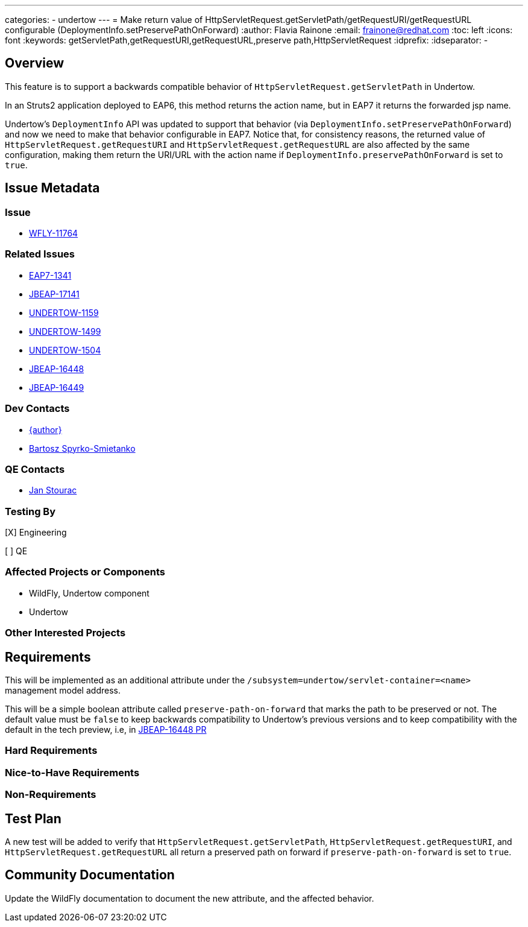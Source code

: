 ---
categories:
  - undertow
---
= Make return value of HttpServletRequest.getServletPath/getRequestURI/getRequestURL configurable (DeploymentInfo.setPreservePathOnForward)
:author:            Flavia Rainone
:email:             frainone@redhat.com
:toc:               left
:icons:             font
:keywords:          getServletPath,getRequestURI,getRequestURL,preserve path,HttpServletRequest
:idprefix:
:idseparator:       -

== Overview

This feature is to support a backwards compatible behavior of `HttpServletRequest.getServletPath` in Undertow.

In an Struts2 application deployed to EAP6, this method returns the action name, but in EAP7 it returns the
forwarded jsp name.

Undertow's `DeploymentInfo` API was updated to support that behavior (via `DeploymentInfo.setPreservePathOnForward`)
and now we need to make that behavior configurable in EAP7.
Notice that, for consistency reasons, the returned value of `HttpServletRequest.getRequestURI` and
`HttpServletRequest.getRequestURL` are also affected by the same configuration, making them return the URI/URL with
the action name if `DeploymentInfo.preservePathOnForward` is set to `true`.

== Issue Metadata

=== Issue

* https://issues.redhat.com/browse/WFLY-11764[WFLY-11764]

=== Related Issues

* https://issues.redhat.com/browse/EAP7-1341[EAP7-1341]
* https://issues.redhat.com/browse/JBEAP-17141[JBEAP-17141]
* https://issues.redhat.com/browse/UNDERTOW-1159[UNDERTOW-1159]
* https://issues.redhat.com/browse/UNDERTOW-1499[UNDERTOW-1499]
* https://issues.redhat.com/browse/UNDERTOW-1504[UNDERTOW-1504]
* https://issues.redhat.com/browse/JBEAP-16448[JBEAP-16448]
* https://issues.redhat.com/browse/JBEAP-16449[JBEAP-16449]



=== Dev Contacts

* mailto:{email}[{author}]
* mailto:bspyrkos@redhat.com[Bartosz Spyrko-Smietanko]

=== QE Contacts

* mailto:jstourac@redhat.com[Jan Stourac]

=== Testing By
// Put an x in the relevant field to indicate if testing will be done by Engineering or QE. 
// Discuss with QE during the Kickoff state to decide this
[X] Engineering

[ ] QE

=== Affected Projects or Components

* WildFly, Undertow component
* Undertow

=== Other Interested Projects


== Requirements

This will be implemented as an additional attribute under the `/subsystem=undertow/servlet-container=<name>` management
model address.

This will be a simple boolean attribute called `preserve-path-on-forward` that marks the path to be preserved or not.
The default value must be `false` to keep backwards compatibility to Undertow's previous versions and to keep 
compatibility with the default in the tech preview, i.e, in
https://github.com/jbossas/jboss-eap7/pull/2977/files#diff-ec283754699197fecae93a21443427b9R86[JBEAP-16448 PR]


=== Hard Requirements

=== Nice-to-Have Requirements

=== Non-Requirements

== Test Plan

A new test will be added to verify that `HttpServletRequest.getServletPath`, `HttpServletRequest.getRequestURI`,
and `HttpServletRequest.getRequestURL` all return a preserved path on forward if `preserve-path-on-forward` is set to
`true`.

== Community Documentation

Update the WildFly documentation to document the new attribute, and the affected behavior.
